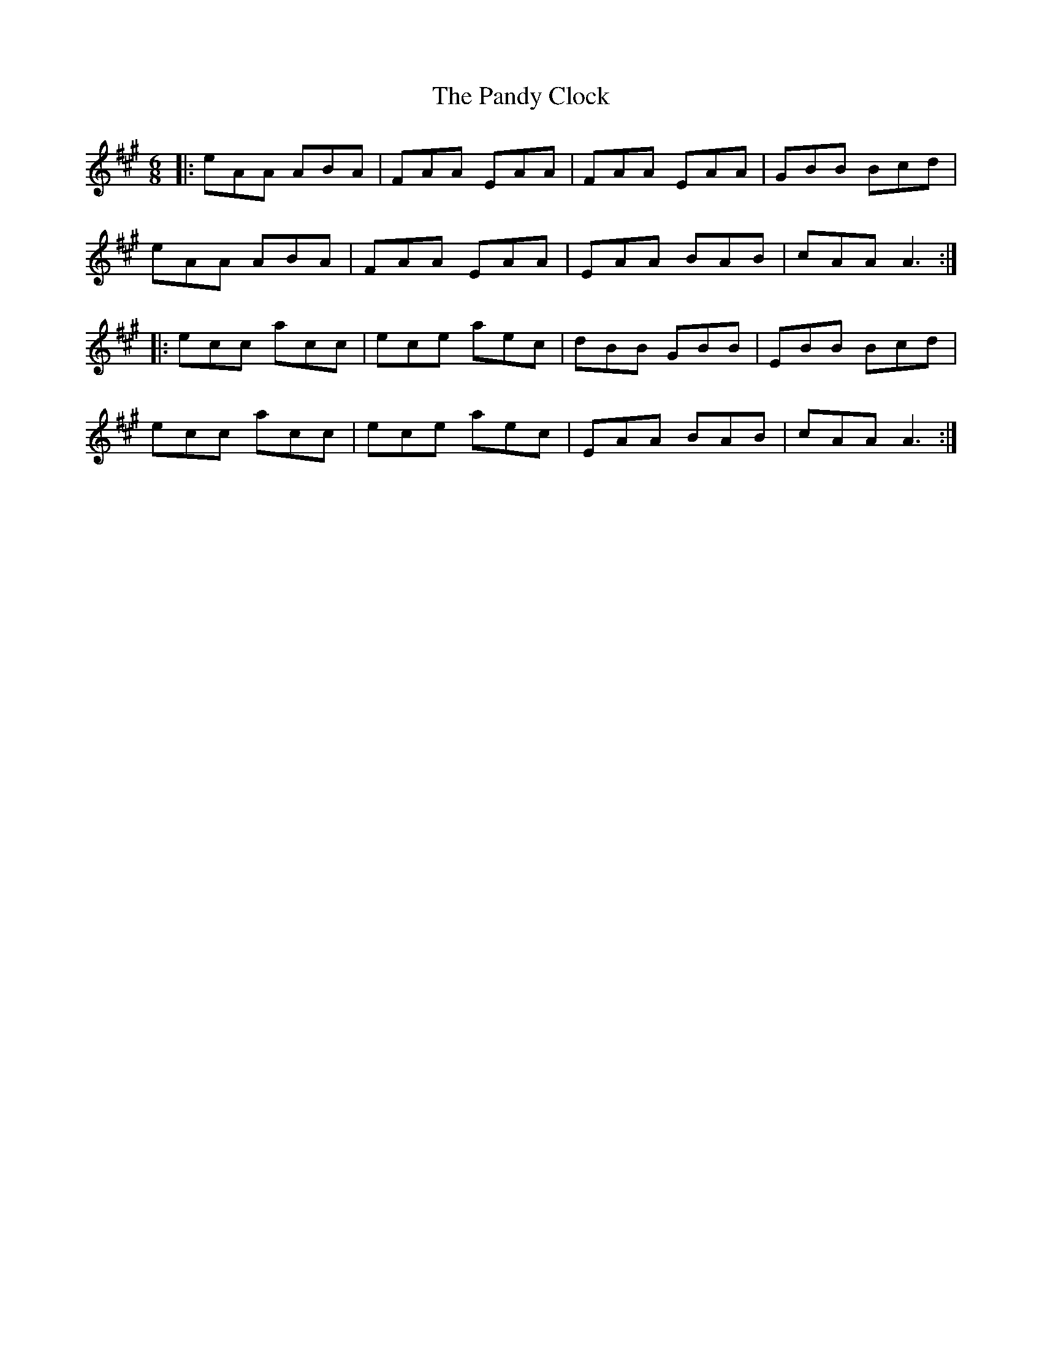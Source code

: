X: 31612
T: Pandy Clock, The
R: jig
M: 6/8
K: Amajor
|:eAA ABA|FAA EAA|FAA EAA|GBB Bcd|
eAA ABA|FAA EAA|EAA BAB|cAA A3:|
|:ecc acc|ece aec|dBB GBB|EBB Bcd|
ecc acc|ece aec|EAA BAB|cAA A3:|

